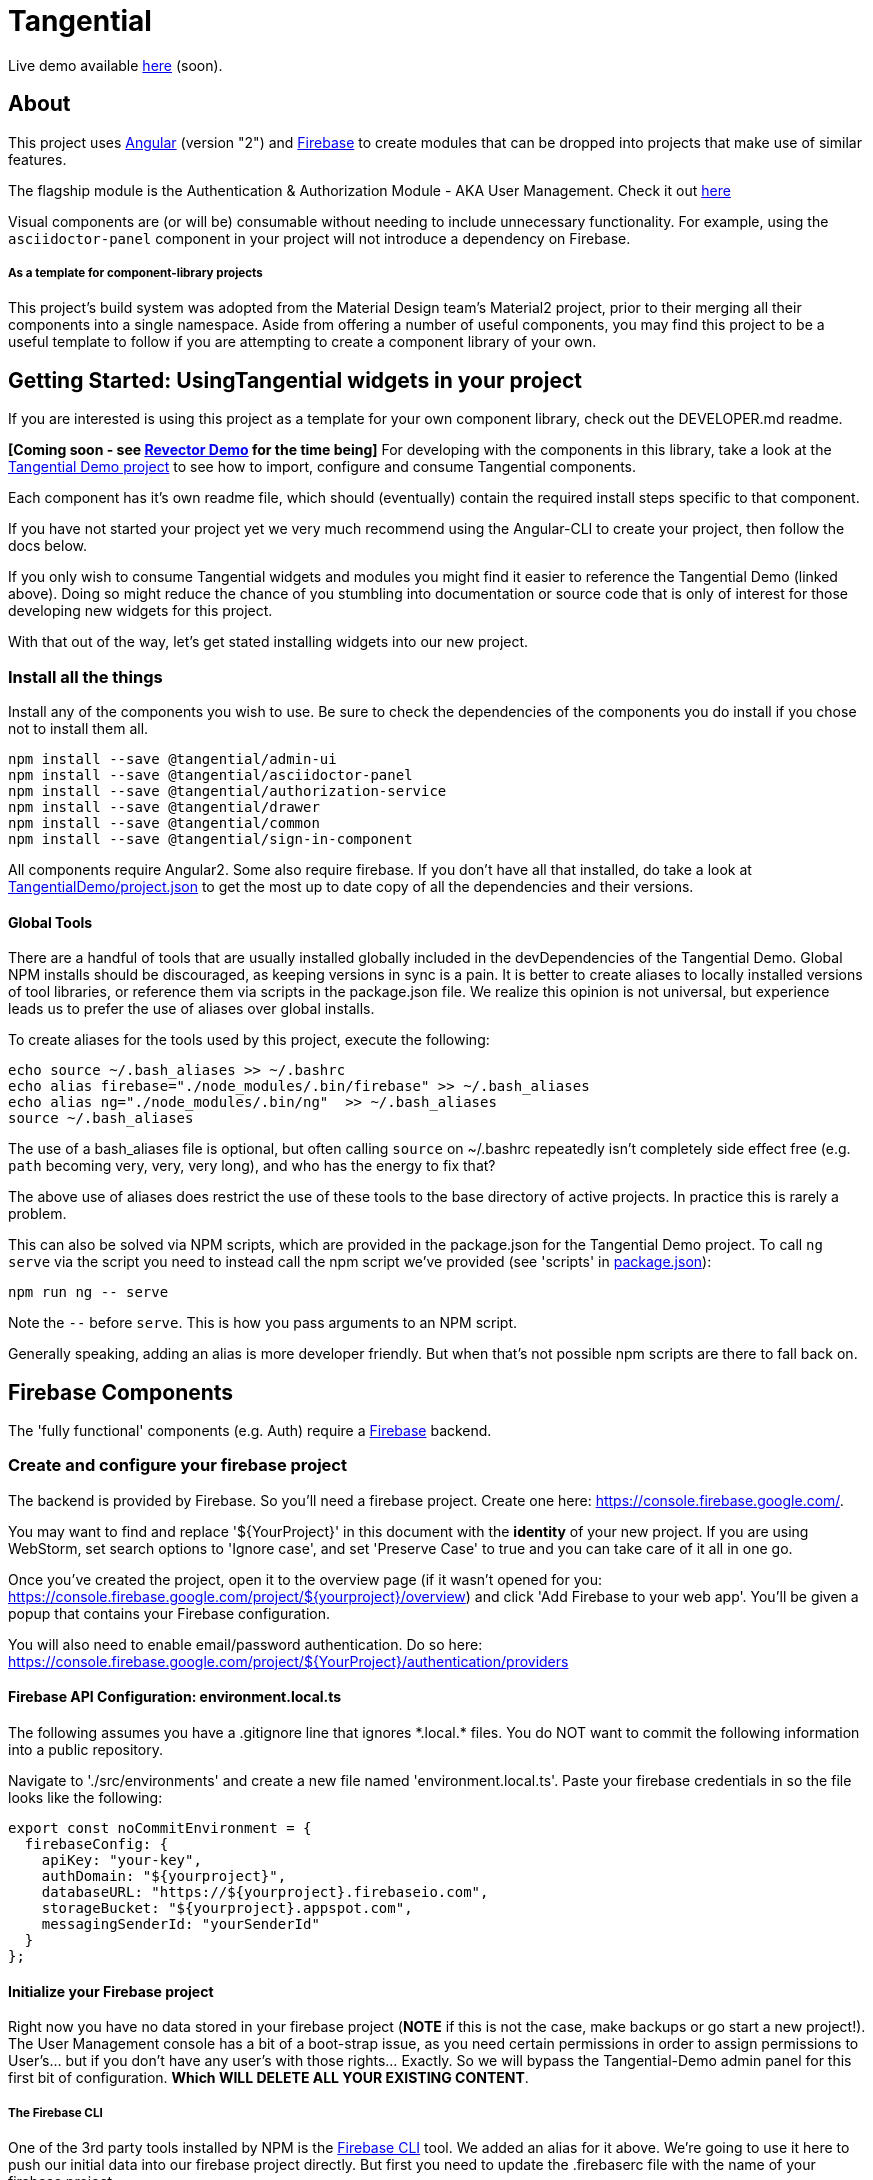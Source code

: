= Tangential

Live demo available https://tangentialdemo.firebaseapp.com/[here] (soon).

== About

This project uses https://angular.io[Angular] (version "2") and https://firebase.google.com[Firebase] to create modules that can be dropped into projects that make use of similar features.

The flagship module is the Authentication & Authorization Module - AKA User Management. Check it out https://tangentialdemo.firebaseapp.com/sign-in[here]

Visual components are (or will be) consumable without needing to include unnecessary functionality. For example, using the `asciidoctor-panel` component in your project will not introduce a dependency on Firebase.


===== As a template for component-library projects

This project's build system was adopted from the Material Design team's Material2 project, prior to their merging all their components into a single namespace. Aside from offering a number of useful components, you may find this project to be a useful template to follow if you are attempting to create a component library of your own.

== Getting Started: UsingTangential widgets in your project

If you are interested is using this project as a template for your own component library, check out the DEVELOPER.md readme.

*[Coming soon - see https://github.com/ggranum/revector-demo[Revector Demo] for the time being]* For developing with the components in this library, take a look at the https://github.com/ggranum/tangential-demo[Tangential Demo project] to see how to import, configure and consume Tangential components.

Each component has it's own readme file, which should (eventually) contain the required install steps specific to that component.

If you have not started your project yet we very much recommend using the Angular-CLI to create your project, then follow the docs below.

If you only wish to consume Tangential widgets and modules you might find it easier to reference the Tangential Demo (linked above). Doing so might reduce the chance of you stumbling into documentation or source code that is only of interest for those developing new widgets for this project.

With that out of the way, let's get stated installing widgets into our new project.

=== Install all the things

Install any of the components you wish to use. Be sure to check the dependencies of the components you do install if you chose not to install them all.

[source, bash]
npm install --save @tangential/admin-ui
npm install --save @tangential/asciidoctor-panel
npm install --save @tangential/authorization-service
npm install --save @tangential/drawer
npm install --save @tangential/common
npm install --save @tangential/sign-in-component


All components require Angular2. Some also require firebase. If you don't have all that installed, do take a look at https://github.com/ggranum/tangential-demo/blob/master/package.json[TangentialDemo/project.json] to get the most up to date copy of all the dependencies and their versions.


==== Global Tools

There are a handful of tools that are usually installed globally included in the devDependencies of the Tangential Demo. Global NPM installs should be discouraged, as keeping versions in sync is a pain. It is better to create aliases to locally installed versions of tool libraries, or reference them via scripts in the package.json file. We realize this opinion is not universal, but experience leads us to prefer the use of aliases over global installs.


To create aliases for the tools used by this project, execute the following:

[source, bash]
echo source ~/.bash_aliases >> ~/.bashrc
echo alias firebase="./node_modules/.bin/firebase" >> ~/.bash_aliases
echo alias ng="./node_modules/.bin/ng"  >> ~/.bash_aliases
source ~/.bash_aliases


The use of a bash_aliases file is optional, but often calling `source` on ~/.bashrc repeatedly isn't completely side effect free (e.g. `path` becoming very, very, very long), and who has the energy to fix that?

The above use of aliases does restrict the use of these tools to the base directory of active projects. In practice this is rarely a problem.

This can also be solved via NPM scripts, which are provided in the package.json for the Tangential Demo project. To call `ng serve` via the script you need to instead call the npm script we've provided (see 'scripts' in link:package.json[]):

[source, bash]
npm run ng -- serve

Note the `--` before `serve`. This is how you pass arguments to an NPM script.

Generally speaking, adding an alias is more developer friendly. But when that's not possible npm scripts are there to fall back on.

== Firebase Components

The 'fully functional' components (e.g. Auth) require a https://firebase.google.com/[Firebase] backend.

=== Create and configure your firebase project

The backend is provided by Firebase. So you'll need a firebase project. Create one here: https://console.firebase.google.com/.

You may want to find and replace '${YourProject}' in this document with the *identity* of your new project. If you are using WebStorm, set search options to 'Ignore case', and set 'Preserve Case' to true and you can take care of it all in one go.

Once you've created the project, open it to the overview page (if it wasn't opened for you: https://console.firebase.google.com/project/${yourproject}/overview) and click 'Add Firebase to your web app'. You'll be given a popup that contains your Firebase configuration.

You will also need to enable email/password authentication. Do so here: https://console.firebase.google.com/project/${YourProject}/authentication/providers


==== Firebase API Configuration: environment.local.ts

The following assumes you have a .gitignore line that ignores \*.local.* files. You do NOT want to commit the following information into a public repository.


Navigate to './src/environments' and create a new file named 'environment.local.ts'. Paste your firebase credentials in so the file looks like the following:

[source, javascript]

export const noCommitEnvironment = {
  firebaseConfig: {
    apiKey: "your-key",
    authDomain: "${yourproject}",
    databaseURL: "https://${yourproject}.firebaseio.com",
    storageBucket: "${yourproject}.appspot.com",
    messagingSenderId: "yourSenderId"
  }
};

==== Initialize your Firebase project

Right now you have no data stored in your firebase project (*NOTE* if this is not the case, make backups or go start a new project!). The User Management console has a bit of a boot-strap issue, as you need certain permissions in order to assign permissions to User's... but if you don't have any user's with those rights... Exactly. So we will bypass the Tangential-Demo admin panel for this first bit of configuration. *Which WILL DELETE ALL YOUR EXISTING CONTENT*.

===== The Firebase CLI

One of the 3rd party tools installed by NPM is the https://firebase.google.com/docs/cli/#administrative_commands[Firebase CLI] tool. We added an alias for it above.  We're going to use it here to push our initial data into our firebase project directly. But first you need to update the .firebaserc file with the name of your firebase project.

First, list your firebase projects:

[source, bash]
> firebase list

You'll probably be told to login. And once you do (and re-run 'list') you'll get something that looks like this:

[source, bash]
┌────────────────────────┬────────────────────────────┬─────────────┐
│ Name                   │ Project ID / Instance      │ Permissions │
├────────────────────────┼────────────────────────────┼─────────────┤
│ TangentialDemo (current) │ tangentialdemo               │ Owner       │
└────────────────────────┴────────────────────────────┴─────────────┘

Now open link:.firebaserc[] and replace 'tangentialdemo' with the *Project ID* of your project.

With that done, we should now be ready to push our initial data:

[source, bash]
> firebase database:update "/" ./src/environments/database.init.json

We could have used either push or set, but chose update to reduce the risk of frying you existing data for those readers who may rush through docs without reading carefully :~)


==== Building and deploying: Production

_If you don't use Angular2-CLI, you will need to modify the various `ng *` commands to match your own build tools versions thereof._

We're going straight to the production build first, then we'll walk back to the development builds. This is partly to be certain that the production build works before you change any code. A lot of the supporting tools, such as Angular 2 and the Angular CLI, are only recently starting to settle down into stable libraries, so breakage is quite possible.

To deploy your project to Firebase hosting we just need to run two commands:

[source, bash]
> ng build -prod
> firebase deploy


Magic, no?

==== Building and deploying: Development

There are two development builds that will watch your code for changes by default. Well, two that we use. You can read up on the https://github.com/angular/angular-cli[Angular CLI] for more details if you wish (hint: you should probably do this eventually - it's really very powerful and it will save you a TONNE of time creating new components and routes!)

===== ng serve

When you're working on UI widgets, you'll probably want this build:

[source, bash]
> ng serve

It starts builds your project and starts a server, then watches for changes. It includes live-reload, so your browser will update in the background each time the build completes (which is to say, after each change you make).

===== ng test

For editing service oriented code, ng test is where it's at:

[source, bash]
> ng test

Builds your code and runs your unit tests (using Karma). Rebuilds on changes and runs the tests again. Does development get any better?

== Contributing

We'd love your bug reports, fixes, widgets, ideas. Take a look at 'DEVELOPER.MD' to get started hacking on the project, or add an issue.


=== Running unit tests

[source, bash]
ng test

=== Running end-to-end tests

Work in progress.


